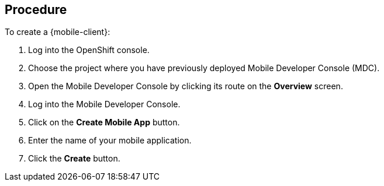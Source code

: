 [discrete]
== Procedure

To create a {mobile-client}:

. Log into the OpenShift console.
. Choose the project where you have previously deployed Mobile Developer Console (MDC).
. Open the Mobile Developer Console by clicking its route on the *Overview* screen.
. Log into the Mobile Developer Console.
. Click on the *Create Mobile App* button.
. Enter the name of your mobile application.
. Click the *Create* button.